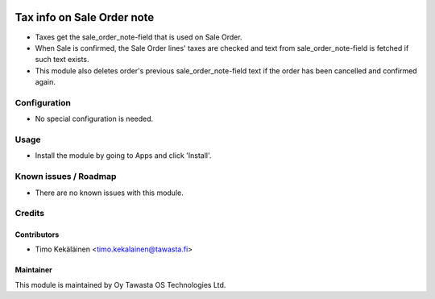 .. image:: https://img.shields.io/badge/licence-AGPL--3-blue.svg
   :target: http://www.gnu.org/licenses/agpl-3.0-standalone.html
   :alt: License: AGPL-3

===========================
Tax info on Sale Order note
===========================

* Taxes get the sale_order_note-field that is used on Sale Order.
* When Sale is confirmed, the Sale Order lines' taxes are checked
  and text from sale_order_note-field is fetched if such text exists.
* This module also deletes order's previous sale_order_note-field
  text if the order has been cancelled and confirmed again.

Configuration
=============
* No special configuration is needed.

Usage
=====
* Install the module by going to Apps and click 'Install'.

Known issues / Roadmap
======================
* There are no known issues with this module.

Credits
=======

Contributors
------------

* Timo Kekäläinen <timo.kekalainen@tawasta.fi>

Maintainer
----------

.. image:: http://tawasta.fi/templates/tawastrap/images/logo.png
   :alt: Oy Tawasta OS Technologies Ltd.
   :target: http://tawasta.fi/

This module is maintained by Oy Tawasta OS Technologies Ltd.
